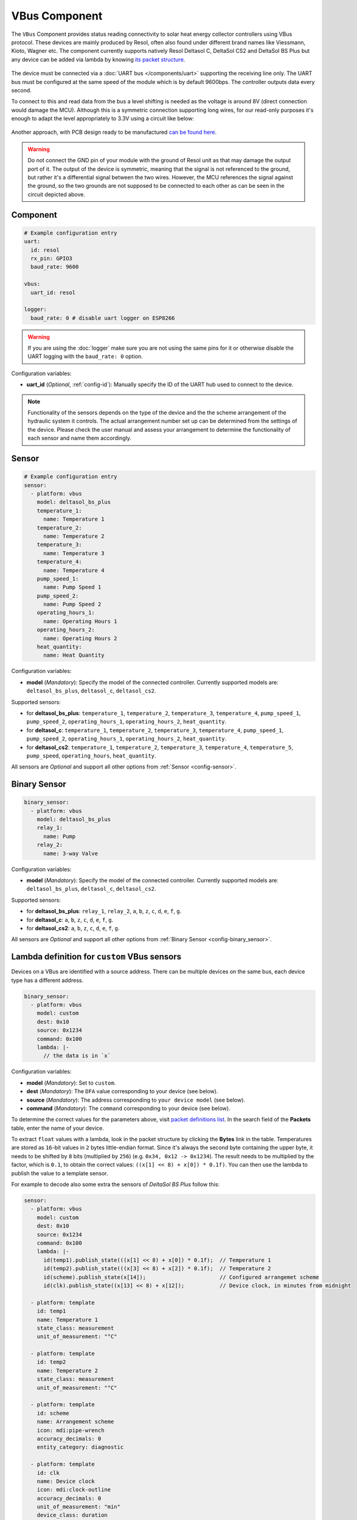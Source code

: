 VBus Component
==============

.. seo::
    :description: Instructions for integrating a solar energy collector controller using VBus protocol in ESPHome.
    :image: resol_deltasol_bs_plus.jpg
    :keywords: VBUS RESOL SOLAR

The ``VBus`` Component provides status reading connectivity to solar heat energy collector controllers using VBus 
protocol. These devices are mainly produced by Resol, often also found under different brand names like Viessmann, 
Kioto, Wagner etc. The component currently supports natively Resol Deltasol C, DeltaSol CS2 and DeltaSol BS Plus 
but any device can be added via lambda by knowing `its packet structure <https://danielwippermann.github.io/resol-vbus>`__. 

.. figure:: ../images/resol_deltasol_bs_plus.jpg
    :align: center

The device must be connected via a :doc:`UART bus </components/uart>` supporting the receiving line only. The UART bus 
must be configured at the same speed of the module which is by default 9600bps. The controller outputs data every second. 

To connect to this and read data from the bus a level shifting is needed as the voltage is around 8V (direct connection
would damage the MCU). Although this is a symmetric connection supporting long wires, for our read-only purposes it's 
enough to adapt the level appropriately to 3.3V using a circuit like below:

.. figure:: ../images/resol_vbus_adapter_schematic.png
    :align: center

Another approach, with PCB design ready to be manufactured `can be found here <https://github.com/FatBeard/vbus-arduino-library/tree/master/pcb>`__.

.. warning::

    Do not connect the GND pin of your module with the ground of Resol unit as that may damage the output port of it. 
    The output of the device is symmetric, meaning that the signal is not referenced to the ground, but rather it's a 
    differential signal between the two wires. However, the MCU references the signal against the ground, so the two
    grounds are not supposed to be connected to each other as can be seen in the circuit depicted above.


Component
---------

.. code-block:: yaml

    # Example configuration entry
    uart:
      id: resol
      rx_pin: GPIO3
      baud_rate: 9600

    vbus:
      uart_id: resol

    logger:
      baud_rate: 0 # disable uart logger on ESP8266

.. warning::

    If you are using the :doc:`logger` make sure you are not using the same pins for it or otherwise disable the UART 
    logging with the ``baud_rate: 0`` option.

Configuration variables:

- **uart_id** (*Optional*, :ref:`config-id`): Manually specify the ID of the UART hub used to connect to the device.

.. note::

    Functionality of the sensors depends on the type of the device and the the scheme arrangement of the hydraulic 
    system it controls. The actual arrangement number set up can be determined from the settings of the device. Please 
    check the user manual and assess your arrangement to determine the functionality of each sensor and name them
    accordingly. 


Sensor
------

.. code-block:: yaml

    # Example configuration entry
    sensor:
      - platform: vbus
        model: deltasol_bs_plus
        temperature_1:
          name: Temperature 1
        temperature_2:
          name: Temperature 2
        temperature_3:
          name: Temperature 3
        temperature_4:
          name: Temperature 4
        pump_speed_1:
          name: Pump Speed 1
        pump_speed_2:
          name: Pump Speed 2
        operating_hours_1:
          name: Operating Hours 1
        operating_hours_2:
          name: Operating Hours 2
        heat_quantity:
          name: Heat Quantity

Configuration variables:

- **model** (*Mandatory*): Specify the model of the connected controller. Currently supported models are: ``deltasol_bs_plus``, ``deltasol_c``, ``deltasol_cs2``.  


Supported sensors:

- for **deltasol_bs_plus**: ``temperature_1``,  ``temperature_2``, ``temperature_3``, ``temperature_4``, ``pump_speed_1``, ``pump_speed_2``, ``operating_hours_1``, ``operating_hours_2``, ``heat_quantity``.  
- for **deltasol_c**: ``temperature_1``,  ``temperature_2``, ``temperature_3``, ``temperature_4``, ``pump_speed_1``, ``pump_speed_2``, ``operating_hours_1``, ``operating_hours_2``, ``heat_quantity``.  
- for **deltasol_cs2**: ``temperature_1``,  ``temperature_2``, ``temperature_3``, ``temperature_4``, ``temperature_5``, ``pump_speed``, ``operating_hours``, ``heat_quantity``.  


All sensors are *Optional* and support all other options from :ref:`Sensor <config-sensor>`.


Binary Sensor
-------------

.. code-block:: yaml

    binary_sensor:
      - platform: vbus
        model: deltasol_bs_plus
        relay_1:
          name: Pump
        relay_2:
          name: 3-way Valve

Configuration variables:

- **model** (*Mandatory*): Specify the model of the connected controller. Currently supported models are: ``deltasol_bs_plus``, ``deltasol_c``, ``deltasol_cs2``.

Supported sensors:

- for **deltasol_bs_plus**: ``relay_1``,  ``relay_2``, ``a``, ``b``, ``z``, ``c``, ``d``, ``e``, ``f``, ``g``.  
- for **deltasol_c**: ``a``, ``b``, ``z``, ``c``, ``d``, ``e``, ``f``, ``g``.  
- for **deltasol_cs2**: ``a``, ``b``, ``z``, ``c``, ``d``, ``e``, ``f``, ``g``.  


All sensors are *Optional* and support all other options from :ref:`Binary Sensor <config-binary_sensor>`.


Lambda definition for ``custom`` VBus sensors
---------------------------------------------

Devices on a VBus are identified with a source address. There can be multiple devices on the same bus, 
each device type has a different address. 


.. code-block:: yaml

    binary_sensor:
      - platform: vbus
        model: custom
        dest: 0x10
        source: 0x1234
        command: 0x100
        lambda: |-
          // the data is in `x`


Configuration variables:

- **model** (*Mandatory*): Set to ``custom``.  
- **dest** (*Mandatory*): The ``DFA`` value corresponding to your device (see below).
- **source** (*Mandatory*): The address corresponding to ``your device model`` (see below).
- **command** (*Mandatory*): The ``command`` corresponding to your device (see below).  

To determine the correct values for the parameters above, visit `packet definitions list <http://danielwippermann.github.io/resol-vbus/#/vsf>`__. In the search field of the **Packets** table, enter the name of your device. 

To extract ``float`` values with a lambda, look in the packet structure by clicking the **Bytes** link in the table. Temperatures are stored as ``16``-bit values in ``2`` bytes little-endian format. Since it's always the second byte containing the upper byte, it needs to be shifted by ``8`` bits (multiplied by ``256``) (e.g. ``0x34, 0x12 -> 0x1234``). The result needs to be multiplied by the factor, which is ``0.1``, to obtain the correct values: ``((x[1] << 8) + x[0]) * 0.1f)``. You can then use the lambda to publish the value to a template sensor.

For example to decode also some extra the sensors of `DeltaSol BS Plus` follow this:

.. code-block:: yaml

    sensor:
      - platform: vbus
        model: custom
        dest: 0x10
        source: 0x1234
        command: 0x100
        lambda: |-
          id(temp1).publish_state(((x[1] << 8) + x[0]) * 0.1f);  // Temperature 1
          id(temp2).publish_state(((x[3] << 8) + x[2]) * 0.1f);  // Temperature 2
          id(scheme).publish_state(x[14]);                       // Configured arrangemet scheme
          id(clk).publish_state((x[13] << 8) + x[12]);           // Device clock, in minutes from midnight

      - platform: template
        id: temp1
        name: Temperature 1
        state_class: measurement
        unit_of_measurement: "°C"
        
      - platform: template
        id: temp2
        name: Temperature 2
        state_class: measurement
        unit_of_measurement: "°C"
        
      - platform: template
        id: scheme
        name: Arrangement scheme
        icon: mdi:pipe-wrench
        accuracy_decimals: 0
        entity_category: diagnostic

      - platform: template
        id: clk
        name: Device clock
        icon: mdi:clock-outline
        accuracy_decimals: 0
        unit_of_measurement: "min"
        device_class: duration
        entity_category: diagnostic



See Also
--------

- :doc:`/components/uart`
- `Resol manuals <https://www.resol.de/en/dokumente>`__
- `VBus protocol <https://danielwippermann.github.io/resol-vbus>`__
- :doc:`/components/sensor/template`
- :ghedit:`Edit`
